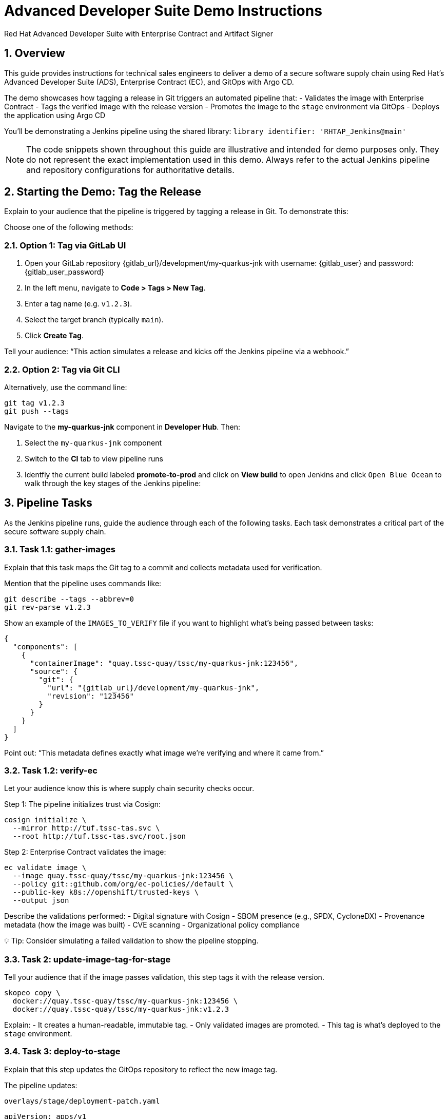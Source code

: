 = Advanced Developer Suite Demo Instructions
Red Hat Advanced Developer Suite with Enterprise Contract and Artifact Signer
:icons: font
:sectnums:
:source-highlighter: rouge

== Overview

This guide provides instructions for technical sales engineers to deliver a demo of a secure software supply chain using Red Hat’s Advanced Developer Suite (ADS), Enterprise Contract (EC), and GitOps with Argo CD.

The demo showcases how tagging a release in Git triggers an automated pipeline that:
- Validates the image with Enterprise Contract
- Tags the verified image with the release version
- Promotes the image to the `stage` environment via GitOps
- Deploys the application using Argo CD

You’ll be demonstrating a Jenkins pipeline using the shared library:
`library identifier: 'RHTAP_Jenkins@main'`

[NOTE]
====
The code snippets shown throughout this guide are illustrative and intended for demo purposes only. They do not represent the exact implementation used in this demo. Always refer to the actual Jenkins pipeline and repository configurations for authoritative details.
====

== Starting the Demo: Tag the Release

Explain to your audience that the pipeline is triggered by tagging a release in Git. To demonstrate this:

Choose one of the following methods:

=== Option 1: Tag via GitLab UI

1. Open your GitLab repository {gitlab_url}/development/my-quarkus-jnk with username: {gitlab_user} and password: {gitlab_user_password}
2. In the left menu, navigate to *Code > Tags > New Tag*.
3. Enter a tag name (e.g. `v1.2.3`).
4. Select the target branch (typically `main`).
5. Click *Create Tag*.

Tell your audience: “This action simulates a release and kicks off the Jenkins pipeline via a webhook.”

=== Option 2: Tag via Git CLI

Alternatively, use the command line:

[source,bash]
----
git tag v1.2.3
git push --tags
----

Navigate to the *my-quarkus-jnk* component in **Developer Hub**. Then:

. Select the `my-quarkus-jnk` component
. Switch to the **CI** tab to view pipeline runs
. Identfiy the current build labeled **promote-to-prod** and click on **View build** to open Jenkins and click `Open Blue Ocean` to walk through the key stages of the Jenkins pipeline:

== Pipeline Tasks

As the Jenkins pipeline runs, guide the audience through each of the following tasks. Each task demonstrates a critical part of the secure software supply chain.

=== Task 1.1: gather-images

Explain that this task maps the Git tag to a commit and collects metadata used for verification.

Mention that the pipeline uses commands like:

[source,bash]
----
git describe --tags --abbrev=0
git rev-parse v1.2.3
----

Show an example of the `IMAGES_TO_VERIFY` file if you want to highlight what’s being passed between tasks:

[source,json,subs="attributes"]
----
{
  "components": [
    {
      "containerImage": "quay.tssc-quay/tssc/my-quarkus-jnk:123456",
      "source": {
        "git": {
          "url": "{gitlab_url}/development/my-quarkus-jnk",
          "revision": "123456"
        }
      }
    }
  ]
}
----

Point out: “This metadata defines exactly what image we’re verifying and where it came from.”

=== Task 1.2: verify-ec

Let your audience know this is where supply chain security checks occur.

Step 1: The pipeline initializes trust via Cosign:

[source,bash]
----
cosign initialize \
  --mirror http://tuf.tssc-tas.svc \
  --root http://tuf.tssc-tas.svc/root.json
----

Step 2: Enterprise Contract validates the image:

[source,bash]
----
ec validate image \
  --image quay.tssc-quay/tssc/my-quarkus-jnk:123456 \
  --policy git::github.com/org/ec-policies//default \
  --public-key k8s://openshift/trusted-keys \
  --output json
----

Describe the validations performed:
- Digital signature with Cosign
- SBOM presence (e.g., SPDX, CycloneDX)
- Provenance metadata (how the image was built)
- CVE scanning
- Organizational policy compliance

💡 Tip: Consider simulating a failed validation to show the pipeline stopping.

=== Task 2: update-image-tag-for-stage

Tell your audience that if the image passes validation, this step tags it with the release version.

[source,bash]
----
skopeo copy \
  docker://quay.tssc-quay/tssc/my-quarkus-jnk:123456 \
  docker://quay.tssc-quay/tssc/my-quarkus-jnk:v1.2.3
----

Explain:
- It creates a human-readable, immutable tag.
- Only validated images are promoted.
- This tag is what’s deployed to the `stage` environment.

=== Task 3: deploy-to-stage

Explain that this step updates the GitOps repository to reflect the new image tag.

The pipeline updates:

`overlays/stage/deployment-patch.yaml`

[source,yaml]
----
apiVersion: apps/v1
kind: Deployment
metadata:
  name: my-quarkus-jnk
spec:
  template:
    spec:
      containers:
        - name: my-quarkus-jnk
          image: quay.tssc-quay/tssc/my-quarkus-jnk:v1.2.3
----

And this patch is referenced by `kustomization.yaml`:

[source,yaml]
----
apiVersion: kustomize.config.k8s.io/v1beta1
kind: Kustomization
resources:
  - ../../base
patchesStrategicMerge:
  - deployment-patch.yaml
----

Mention:
- Jenkins commits and pushes this update to the GitOps repo.
- Argo CD automatically detects the change and syncs it to the `stage` cluster.

== 📘 Wrap-Up

=== Summary of Tasks

|===
|Task | Description

| Git Tag
| Triggered via GitLab UI or CLI

| 1.1 gather-images
| Resolves tag to commit, generates `IMAGES_TO_VERIFY`

| 1.2 verify-ec
| Validates signature, SBOM, provenance, CVEs, policy

| 2 update-image-tag-for-stage
| Tags validated image with Git version

| 3 Update GitOps Repo and Promote to `stage` via Overlay
| Updates `overlays/stage` to trigger Argo CD deployment
|===

== 💡 Key Takeaways

- Tagging a release triggers the entire secure promotion pipeline.
- Enterprise Contract ensures only compliant images move forward.
- Jenkins shared library `RHTAP_Jenkins@main` encapsulates best practices.
- GitOps overlays manage environment-specific configuration.
- Argo CD continuously ensures the cluster matches Git.

== 🧩 Optional Enhancements

Use these if you want to go deeper during the demo:

- Simulate a failed validation (e.g., use an unsigned image)
- Show image tags in Quay: `:abc123` and `:v1.2.3`
- Demo Argo CD UI syncing to `stage`
- Display the Enterprise Contract policy bundle
- Explain that production promotion uses a different overlay and release tag
